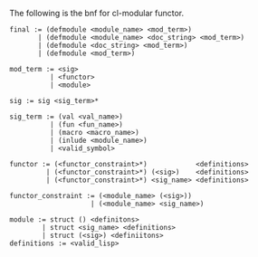 The following is the bnf for cl-modular functor.

#+BEGIN_EXAMPLE
  final := (defmodule <module_name> <mod_term>)
         | (defmodule <module_name> <doc_string> <mod_term>)
         | (defmodule <doc_string> <mod_term>)
         | (defmodule <mod_term>)

  mod_term := <sig>
            | <functor>
            | <module>

  sig := sig <sig_term>*

  sig_term := (val <val_name>)
            | (fun <fun_name>)
            | (macro <macro_name>)
            | (inlude <module_name>)
            | <valid_symbol>

  functor := (<functor_constraint>*)            <definitions>
           | (<functor_constraint>*) (<sig>)    <definitions>
           | (<functor_constraint>*) <sig_name> <definitions>

  functor_constraint := (<module_name> (<sig>))
                      | (<module_name> <sig_name>)

  module := struct () <definitons>
          | struct <sig_name> <definitions>
          | struct (<sig>) <definiitons>
  definitions := <valid_lisp>
#+END_EXAMPLE
